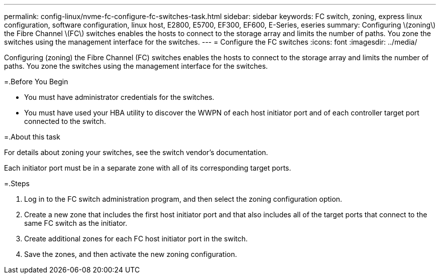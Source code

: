 ---
permalink: config-linux/nvme-fc-configure-fc-switches-task.html
sidebar: sidebar
keywords: FC switch, zoning, express linux configuration, software configuration, linux host, E2800, E5700, EF300, EF600, E-Series, eseries
summary: Configuring \(zoning\) the Fibre Channel \(FC\) switches enables the hosts to connect to the storage array and limits the number of paths. You zone the switches using the management interface for the switches.
---
= Configure the FC switches
:icons: font
:imagesdir: ../media/

[.lead]
Configuring (zoning) the Fibre Channel (FC) switches enables the hosts to connect to the storage array and limits the number of paths. You zone the switches using the management interface for the switches.

=.Before You Begin

* You must have administrator credentials for the switches.
* You must have used your HBA utility to discover the WWPN of each host initiator port and of each controller target port connected to the switch.

=.About this task

For details about zoning your switches, see the switch vendor's documentation.

Each initiator port must be in a separate zone with all of its corresponding target ports.

=.Steps

. Log in to the FC switch administration program, and then select the zoning configuration option.
. Create a new zone that includes the first host initiator port and that also includes all of the target ports that connect to the same FC switch as the initiator.
. Create additional zones for each FC host initiator port in the switch.
. Save the zones, and then activate the new zoning configuration.
